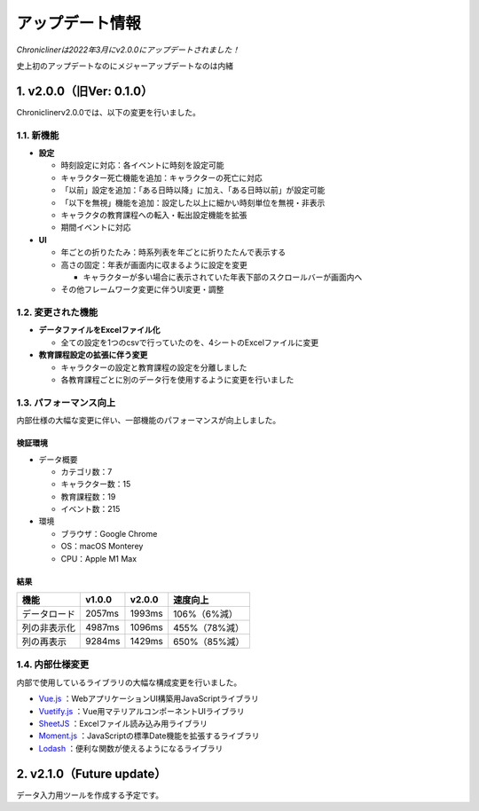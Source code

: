 
.. role:: strike

========================================
アップデート情報
========================================

*Chroniclinerは2022年3月にv2.0.0にアップデートされました！*

:strike:`史上初のアップデートなのにメジャーアップデートなのは内緒`

1. v2.0.0（旧Ver: 0.1.0）
========================================
Chroniclinerv2.0.0では、以下の変更を行いました。

1.1. 新機能
------------------------------------------------
+ **設定**

  + 時刻設定に対応：各イベントに時刻を設定可能
  + キャラクター死亡機能を追加：キャラクターの死亡に対応
  + 「以前」設定を追加：「ある日時以降」に加え、「ある日時以前」が設定可能
  + 「以下を無視」機能を追加：設定した以上に細かい時刻単位を無視・非表示
  + キャラクタの教育課程への転入・転出設定機能を拡張
  + 期間イベントに対応

+ **UI**

  + 年ごとの折りたたみ：時系列表を年ごとに折りたたんで表示する
  + 高さの固定：年表が画面内に収まるように設定を変更

    + キャラクターが多い場合に表示されていた年表下部のスクロールバーが画面内へ

  + その他フレームワーク変更に伴うUI変更・調整

1.2. 変更された機能
------------------------------------------------
+ **データファイルをExcelファイル化**

  + 全ての設定を1つのcsvで行っていたのを、4シートのExcelファイルに変更

+ **教育課程設定の拡張に伴う変更**

  + キャラクターの設定と教育課程の設定を分離しました
  + 各教育課程ごとに別のデータ行を使用するように変更を行いました

1.3. パフォーマンス向上
------------------------------------------------
内部仕様の大幅な変更に伴い、一部機能のパフォーマンスが向上しました。

検証環境
++++++++++

+ データ概要

  + カテゴリ数：7
  + キャラクター数：15
  + 教育課程数：19
  + イベント数：215

+ 環境

  + ブラウザ：Google Chrome
  + OS：macOS Monterey
  + CPU：Apple M1 Max

結果
+++++++

.. csv-table::
    :header: "機能", "v1.0.0", "v2.0.0", "速度向上"

    "データロード", "2057ms", "1993ms", "106%（6%減）"
    "列の非表示化", "4987ms", "1096ms", "455%（78%減）"
    "列の再表示", "9284ms", "1429ms", "650%（85%減）"

1.4. 内部仕様変更
------------------------------------------------
内部で使用しているライブラリの大幅な構成変更を行いました。

+ `Vue.js <https://jp.vuejs.org/>`_ ：WebアプリケーションUI構築用JavaScriptライブラリ
+ `Vuetify.js <https://vuetifyjs.com/ja/>`_ ：Vue用マテリアルコンポーネントUIライブラリ
+ `SheetJS <https://sheetjs.com/>`_ ：Excelファイル読み込み用ライブラリ
+ `Moment.js <https://momentjs.com/>`_ ：JavaScriptの標準Date機能を拡張するライブラリ
+ `Lodash <https://lodash.com/>`_ ：便利な関数が使えるようになるライブラリ

2. v2.1.0（Future update）
================================================================
データ入力用ツールを作成する予定です。
